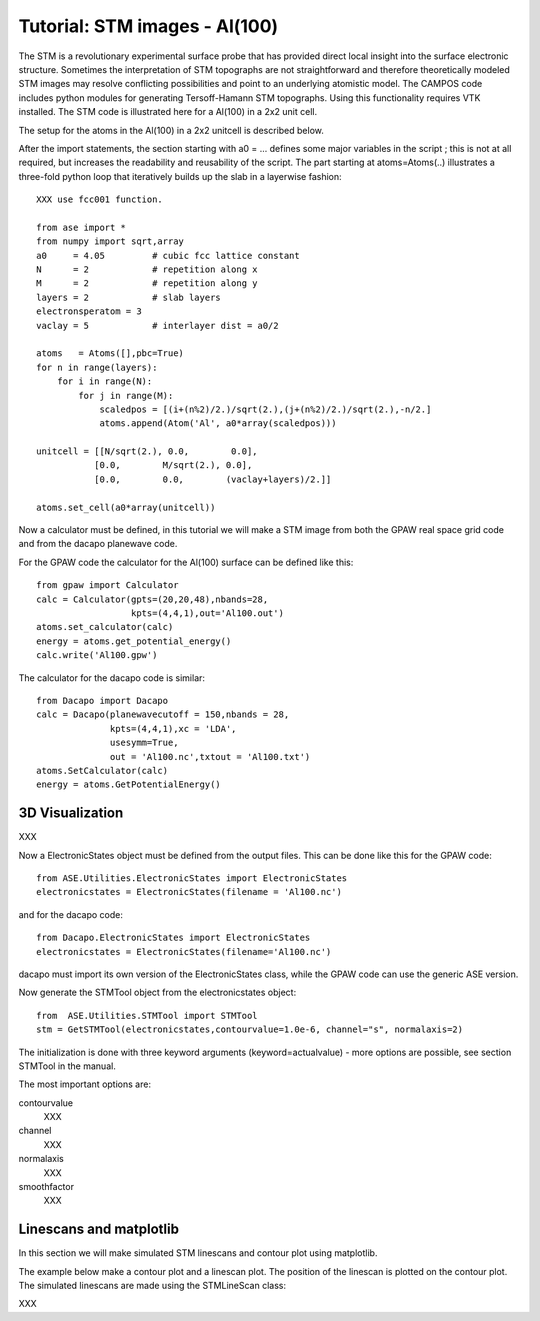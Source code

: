 .. _stm-tutorial:

==============================
Tutorial: STM images - Al(100)
==============================

The STM is a revolutionary experimental surface probe that has provided direct local insight into the surface electronic structure. Sometimes the interpretation of STM topographs are not straightforward and therefore theoretically modeled STM images may resolve conflicting possibilities and point to an underlying atomistic model. The CAMPOS code includes python modules for generating Tersoff-Hamann STM topographs. Using this functionality requires VTK installed. The STM code is illustrated here for a Al(100) in a 2x2 unit cell.

The setup for the atoms in the Al(100) in a 2x2 unitcell is described below.

After the import statements, the section starting with a0 = ... defines some major variables in the script ; this is not at all required, but increases the readability and reusability of the script. The part starting at atoms=Atoms(..) illustrates a three-fold python loop that iteratively builds up the slab in a layerwise fashion::

    XXX use fcc001 function.

    from ase import *
    from numpy import sqrt,array
    a0     = 4.05         # cubic fcc lattice constant
    N      = 2            # repetition along x
    M      = 2            # repetition along y
    layers = 2            # slab layers
    electronsperatom = 3
    vaclay = 5            # interlayer dist = a0/2
    
    atoms   = Atoms([],pbc=True)
    for n in range(layers):
        for i in range(N):
            for j in range(M):
                scaledpos = [(i+(n%2)/2.)/sqrt(2.),(j+(n%2)/2.)/sqrt(2.),-n/2.]
                atoms.append(Atom('Al', a0*array(scaledpos)))
     
    unitcell = [[N/sqrt(2.), 0.0,        0.0],
               [0.0,        M/sqrt(2.), 0.0],
               [0.0,        0.0,        (vaclay+layers)/2.]]
    
    atoms.set_cell(a0*array(unitcell))

Now a calculator must be defined, in this tutorial we will make a STM
image from both the GPAW real space grid code and from the dacapo
planewave code.

For the GPAW code the calculator for the Al(100) surface can be
defined like this::

    from gpaw import Calculator
    calc = Calculator(gpts=(20,20,48),nbands=28,
                      kpts=(4,4,1),out='Al100.out')
    atoms.set_calculator(calc)
    energy = atoms.get_potential_energy() 
    calc.write('Al100.gpw')

The calculator for the dacapo code is similar::

    from Dacapo import Dacapo
    calc = Dacapo(planewavecutoff = 150,nbands = 28,
                  kpts=(4,4,1),xc = 'LDA',
                  usesymm=True,
                  out = 'Al100.nc',txtout = 'Al100.txt')
    atoms.SetCalculator(calc)
    energy = atoms.GetPotentialEnergy()


3D Visualization
==========================

XXX

Now a ElectronicStates object must be defined from the output files. This can be done like this for the GPAW code::

    from ASE.Utilities.ElectronicStates import ElectronicStates
    electronicstates = ElectronicStates(filename = 'Al100.nc')

and for the dacapo code::

    from Dacapo.ElectronicStates import ElectronicStates
    electronicstates = ElectronicStates(filename='Al100.nc')

dacapo must import its own version of the ElectronicStates class, while the GPAW code can use the generic ASE version.

Now generate the STMTool object from the electronicstates object::

    from  ASE.Utilities.STMTool import STMTool
    stm = GetSTMTool(electronicstates,contourvalue=1.0e-6, channel="s", normalaxis=2)

The initialization is done with three keyword arguments (keyword=actualvalue) - more options are possible, see section STMTool in the manual.

The most important options are:

contourvalue
    XXX
channel
    XXX
normalaxis
    XXX
smoothfactor
    XXX

Linescans and matplotlib
==========================

In this section we will make simulated STM linescans and contour plot using matplotlib.

The example below make a contour plot and a linescan plot. The position of the linescan is plotted on the contour plot. The simulated linescans are made using the STMLineScan class:

XXX